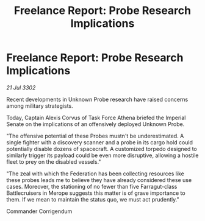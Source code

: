 :PROPERTIES:
:ID:       72556c75-c85a-4c61-9a99-37082bc61355
:END:
#+title: Freelance Report: Probe Research Implications
#+filetags: :Federation:3302:galnet:

* Freelance Report: Probe Research Implications

/21 Jul 3302/

Recent developments in Unknown Probe research have raised concerns among military strategists. 

Today, Captain Alexis Corvus of Task Force Athena briefed the Imperial Senate on the implications of an offensively deployed Unknown Probe. 

"The offensive potential of these Probes mustn't be underestimated. A single fighter with a discovery scanner and a probe in its cargo hold could potentially disable dozens of spacecraft. A customized torpedo designed to similarly trigger its payload could be even more disruptive, allowing a hostile fleet to prey on the disabled vessels." 

"The zeal with which the Federation has been collecting resources like these probes leads me to believe they have already considered these use cases. Moreover, the stationing of no fewer than five Farragut-class Battlecruisers in Merope suggests this matter is of grave importance to them. If we mean to maintain the status quo, we must act prudently." 

Commander Corrigendum
